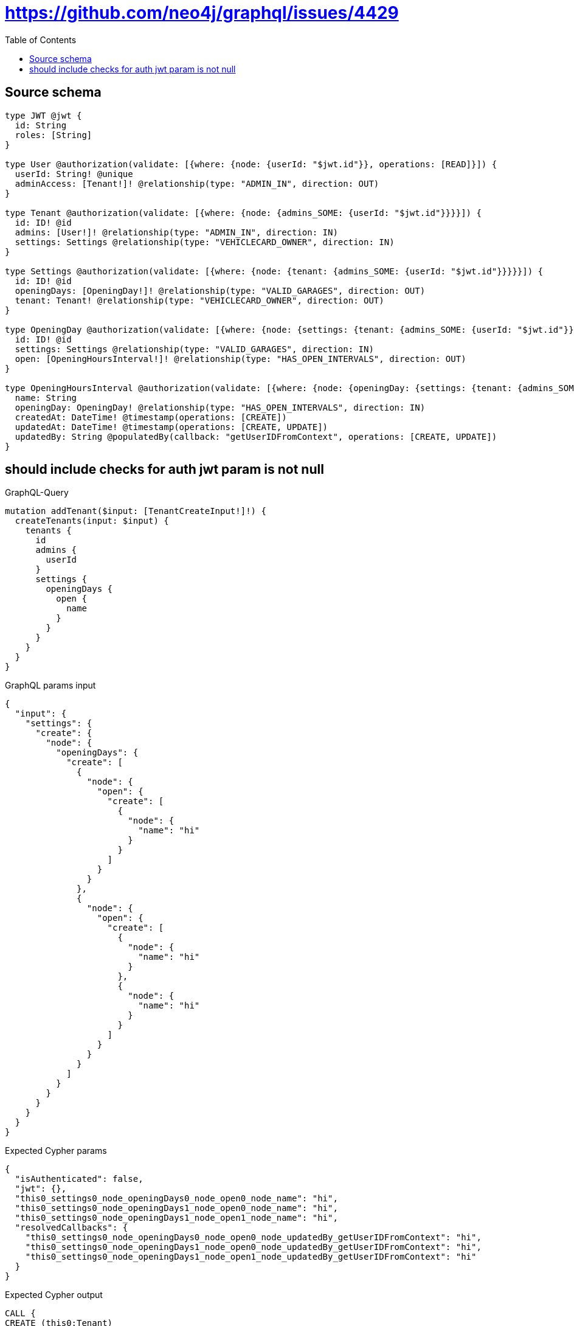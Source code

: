 :toc:

= https://github.com/neo4j/graphql/issues/4429

== Source schema

[source,graphql,schema=true]
----
type JWT @jwt {
  id: String
  roles: [String]
}

type User @authorization(validate: [{where: {node: {userId: "$jwt.id"}}, operations: [READ]}]) {
  userId: String! @unique
  adminAccess: [Tenant!]! @relationship(type: "ADMIN_IN", direction: OUT)
}

type Tenant @authorization(validate: [{where: {node: {admins_SOME: {userId: "$jwt.id"}}}}]) {
  id: ID! @id
  admins: [User!]! @relationship(type: "ADMIN_IN", direction: IN)
  settings: Settings @relationship(type: "VEHICLECARD_OWNER", direction: IN)
}

type Settings @authorization(validate: [{where: {node: {tenant: {admins_SOME: {userId: "$jwt.id"}}}}}]) {
  id: ID! @id
  openingDays: [OpeningDay!]! @relationship(type: "VALID_GARAGES", direction: OUT)
  tenant: Tenant! @relationship(type: "VEHICLECARD_OWNER", direction: OUT)
}

type OpeningDay @authorization(validate: [{where: {node: {settings: {tenant: {admins_SOME: {userId: "$jwt.id"}}}}}}]) {
  id: ID! @id
  settings: Settings @relationship(type: "VALID_GARAGES", direction: IN)
  open: [OpeningHoursInterval!]! @relationship(type: "HAS_OPEN_INTERVALS", direction: OUT)
}

type OpeningHoursInterval @authorization(validate: [{where: {node: {openingDay: {settings: {tenant: {admins_SOME: {userId: "$jwt.id"}}}}}}}]) {
  name: String
  openingDay: OpeningDay! @relationship(type: "HAS_OPEN_INTERVALS", direction: IN)
  createdAt: DateTime! @timestamp(operations: [CREATE])
  updatedAt: DateTime! @timestamp(operations: [CREATE, UPDATE])
  updatedBy: String @populatedBy(callback: "getUserIDFromContext", operations: [CREATE, UPDATE])
}
----
== should include checks for auth jwt param is not null

.GraphQL-Query
[source,graphql]
----
mutation addTenant($input: [TenantCreateInput!]!) {
  createTenants(input: $input) {
    tenants {
      id
      admins {
        userId
      }
      settings {
        openingDays {
          open {
            name
          }
        }
      }
    }
  }
}
----

.GraphQL params input
[source,json,request=true]
----
{
  "input": {
    "settings": {
      "create": {
        "node": {
          "openingDays": {
            "create": [
              {
                "node": {
                  "open": {
                    "create": [
                      {
                        "node": {
                          "name": "hi"
                        }
                      }
                    ]
                  }
                }
              },
              {
                "node": {
                  "open": {
                    "create": [
                      {
                        "node": {
                          "name": "hi"
                        }
                      },
                      {
                        "node": {
                          "name": "hi"
                        }
                      }
                    ]
                  }
                }
              }
            ]
          }
        }
      }
    }
  }
}
----

.Expected Cypher params
[source,json]
----
{
  "isAuthenticated": false,
  "jwt": {},
  "this0_settings0_node_openingDays0_node_open0_node_name": "hi",
  "this0_settings0_node_openingDays1_node_open0_node_name": "hi",
  "this0_settings0_node_openingDays1_node_open1_node_name": "hi",
  "resolvedCallbacks": {
    "this0_settings0_node_openingDays0_node_open0_node_updatedBy_getUserIDFromContext": "hi",
    "this0_settings0_node_openingDays1_node_open0_node_updatedBy_getUserIDFromContext": "hi",
    "this0_settings0_node_openingDays1_node_open1_node_updatedBy_getUserIDFromContext": "hi"
  }
}
----

.Expected Cypher output
[source,cypher]
----
CALL {
CREATE (this0:Tenant)
SET this0.id = randomUUID()

WITH *
CREATE (this0_settings0_node:Settings)
SET this0_settings0_node.id = randomUUID()

WITH *
CREATE (this0_settings0_node_openingDays0_node:OpeningDay)
SET this0_settings0_node_openingDays0_node.id = randomUUID()

WITH *
CREATE (this0_settings0_node_openingDays0_node_open0_node:OpeningHoursInterval)
SET this0_settings0_node_openingDays0_node_open0_node.createdAt = datetime()
SET this0_settings0_node_openingDays0_node_open0_node.updatedAt = datetime()
SET this0_settings0_node_openingDays0_node_open0_node.updatedBy = $resolvedCallbacks.this0_settings0_node_openingDays0_node_open0_node_updatedBy_getUserIDFromContext
SET this0_settings0_node_openingDays0_node_open0_node.name = $this0_settings0_node_openingDays0_node_open0_node_name
MERGE (this0_settings0_node_openingDays0_node)-[:HAS_OPEN_INTERVALS]->(this0_settings0_node_openingDays0_node_open0_node)
WITH *
CALL {
	WITH this0_settings0_node_openingDays0_node_open0_node
	MATCH (this0_settings0_node_openingDays0_node_open0_node)<-[this0_settings0_node_openingDays0_node_open0_node_openingDay_OpeningDay_unique:HAS_OPEN_INTERVALS]-(:OpeningDay)
	WITH count(this0_settings0_node_openingDays0_node_open0_node_openingDay_OpeningDay_unique) as c
	WHERE apoc.util.validatePredicate(NOT (c = 1), '@neo4j/graphql/RELATIONSHIP-REQUIREDOpeningHoursInterval.openingDay required exactly once', [0])
	RETURN c AS this0_settings0_node_openingDays0_node_open0_node_openingDay_OpeningDay_unique_ignored
}
MERGE (this0_settings0_node)-[:VALID_GARAGES]->(this0_settings0_node_openingDays0_node)
WITH *
CALL {
	WITH this0_settings0_node_openingDays0_node
	MATCH (this0_settings0_node_openingDays0_node)<-[this0_settings0_node_openingDays0_node_settings_Settings_unique:VALID_GARAGES]-(:Settings)
	WITH count(this0_settings0_node_openingDays0_node_settings_Settings_unique) as c
	WHERE apoc.util.validatePredicate(NOT (c <= 1), '@neo4j/graphql/RELATIONSHIP-REQUIREDOpeningDay.settings must be less than or equal to one', [0])
	RETURN c AS this0_settings0_node_openingDays0_node_settings_Settings_unique_ignored
}

WITH *
CREATE (this0_settings0_node_openingDays1_node:OpeningDay)
SET this0_settings0_node_openingDays1_node.id = randomUUID()

WITH *
CREATE (this0_settings0_node_openingDays1_node_open0_node:OpeningHoursInterval)
SET this0_settings0_node_openingDays1_node_open0_node.createdAt = datetime()
SET this0_settings0_node_openingDays1_node_open0_node.updatedAt = datetime()
SET this0_settings0_node_openingDays1_node_open0_node.updatedBy = $resolvedCallbacks.this0_settings0_node_openingDays1_node_open0_node_updatedBy_getUserIDFromContext
SET this0_settings0_node_openingDays1_node_open0_node.name = $this0_settings0_node_openingDays1_node_open0_node_name
MERGE (this0_settings0_node_openingDays1_node)-[:HAS_OPEN_INTERVALS]->(this0_settings0_node_openingDays1_node_open0_node)
WITH *
CALL {
	WITH this0_settings0_node_openingDays1_node_open0_node
	MATCH (this0_settings0_node_openingDays1_node_open0_node)<-[this0_settings0_node_openingDays1_node_open0_node_openingDay_OpeningDay_unique:HAS_OPEN_INTERVALS]-(:OpeningDay)
	WITH count(this0_settings0_node_openingDays1_node_open0_node_openingDay_OpeningDay_unique) as c
	WHERE apoc.util.validatePredicate(NOT (c = 1), '@neo4j/graphql/RELATIONSHIP-REQUIREDOpeningHoursInterval.openingDay required exactly once', [0])
	RETURN c AS this0_settings0_node_openingDays1_node_open0_node_openingDay_OpeningDay_unique_ignored
}

WITH *
CREATE (this0_settings0_node_openingDays1_node_open1_node:OpeningHoursInterval)
SET this0_settings0_node_openingDays1_node_open1_node.createdAt = datetime()
SET this0_settings0_node_openingDays1_node_open1_node.updatedAt = datetime()
SET this0_settings0_node_openingDays1_node_open1_node.updatedBy = $resolvedCallbacks.this0_settings0_node_openingDays1_node_open1_node_updatedBy_getUserIDFromContext
SET this0_settings0_node_openingDays1_node_open1_node.name = $this0_settings0_node_openingDays1_node_open1_node_name
MERGE (this0_settings0_node_openingDays1_node)-[:HAS_OPEN_INTERVALS]->(this0_settings0_node_openingDays1_node_open1_node)
WITH *
CALL {
	WITH this0_settings0_node_openingDays1_node_open1_node
	MATCH (this0_settings0_node_openingDays1_node_open1_node)<-[this0_settings0_node_openingDays1_node_open1_node_openingDay_OpeningDay_unique:HAS_OPEN_INTERVALS]-(:OpeningDay)
	WITH count(this0_settings0_node_openingDays1_node_open1_node_openingDay_OpeningDay_unique) as c
	WHERE apoc.util.validatePredicate(NOT (c = 1), '@neo4j/graphql/RELATIONSHIP-REQUIREDOpeningHoursInterval.openingDay required exactly once', [0])
	RETURN c AS this0_settings0_node_openingDays1_node_open1_node_openingDay_OpeningDay_unique_ignored
}
MERGE (this0_settings0_node)-[:VALID_GARAGES]->(this0_settings0_node_openingDays1_node)
WITH *
CALL {
	WITH this0_settings0_node_openingDays1_node
	MATCH (this0_settings0_node_openingDays1_node)<-[this0_settings0_node_openingDays1_node_settings_Settings_unique:VALID_GARAGES]-(:Settings)
	WITH count(this0_settings0_node_openingDays1_node_settings_Settings_unique) as c
	WHERE apoc.util.validatePredicate(NOT (c <= 1), '@neo4j/graphql/RELATIONSHIP-REQUIREDOpeningDay.settings must be less than or equal to one', [0])
	RETURN c AS this0_settings0_node_openingDays1_node_settings_Settings_unique_ignored
}
MERGE (this0)<-[:VEHICLECARD_OWNER]-(this0_settings0_node)
WITH *
CALL {
	WITH this0_settings0_node
	MATCH (this0_settings0_node)-[this0_settings0_node_tenant_Tenant_unique:VEHICLECARD_OWNER]->(:Tenant)
	WITH count(this0_settings0_node_tenant_Tenant_unique) as c
	WHERE apoc.util.validatePredicate(NOT (c = 1), '@neo4j/graphql/RELATIONSHIP-REQUIREDSettings.tenant required exactly once', [0])
	RETURN c AS this0_settings0_node_tenant_Tenant_unique_ignored
}
WITH *
CALL {
	WITH this0
	MATCH (this0)<-[this0_settings_Settings_unique:VEHICLECARD_OWNER]-(:Settings)
	WITH count(this0_settings_Settings_unique) as c
	WHERE apoc.util.validatePredicate(NOT (c <= 1), '@neo4j/graphql/RELATIONSHIP-REQUIREDTenant.settings must be less than or equal to one', [0])
	RETURN c AS this0_settings_Settings_unique_ignored
}
WITH *
CALL {
    WITH this0_settings0_node_openingDays0_node_open0_node
    MATCH (this0_settings0_node_openingDays0_node_open0_node)<-[:HAS_OPEN_INTERVALS]-(authorization_0_0_0_0_0_0_0_0_0_0_after_this1:OpeningDay)
    CALL {
        WITH authorization_0_0_0_0_0_0_0_0_0_0_after_this1
        MATCH (authorization_0_0_0_0_0_0_0_0_0_0_after_this1)<-[:VALID_GARAGES]-(authorization_0_0_0_0_0_0_0_0_0_0_after_this2:Settings)
        OPTIONAL MATCH (authorization_0_0_0_0_0_0_0_0_0_0_after_this2)-[:VEHICLECARD_OWNER]->(authorization_0_0_0_0_0_0_0_0_0_0_after_this3:Tenant)
        WITH *, count(authorization_0_0_0_0_0_0_0_0_0_0_after_this3) AS tenantCount
        WITH *
        WHERE (tenantCount <> 0 AND size([(authorization_0_0_0_0_0_0_0_0_0_0_after_this3)<-[:ADMIN_IN]-(authorization_0_0_0_0_0_0_0_0_0_0_after_this4:User) WHERE ($jwt.id IS NOT NULL AND authorization_0_0_0_0_0_0_0_0_0_0_after_this4.userId = $jwt.id) | 1]) > 0)
        RETURN count(authorization_0_0_0_0_0_0_0_0_0_0_after_this2) = 1 AS authorization_0_0_0_0_0_0_0_0_0_0_after_var5
    }
    WITH *
    WHERE authorization_0_0_0_0_0_0_0_0_0_0_after_var5 = true
    RETURN count(authorization_0_0_0_0_0_0_0_0_0_0_after_this1) = 1 AS authorization_0_0_0_0_0_0_0_0_0_0_after_var0
}
CALL {
    WITH this0_settings0_node_openingDays0_node
    MATCH (this0_settings0_node_openingDays0_node)<-[:VALID_GARAGES]-(authorization_0_0_0_0_0_0_0_after_this1:Settings)
    OPTIONAL MATCH (authorization_0_0_0_0_0_0_0_after_this1)-[:VEHICLECARD_OWNER]->(authorization_0_0_0_0_0_0_0_after_this2:Tenant)
    WITH *, count(authorization_0_0_0_0_0_0_0_after_this2) AS tenantCount
    WITH *
    WHERE (tenantCount <> 0 AND size([(authorization_0_0_0_0_0_0_0_after_this2)<-[:ADMIN_IN]-(authorization_0_0_0_0_0_0_0_after_this3:User) WHERE ($jwt.id IS NOT NULL AND authorization_0_0_0_0_0_0_0_after_this3.userId = $jwt.id) | 1]) > 0)
    RETURN count(authorization_0_0_0_0_0_0_0_after_this1) = 1 AS authorization_0_0_0_0_0_0_0_after_var0
}
CALL {
    WITH this0_settings0_node_openingDays1_node_open0_node
    MATCH (this0_settings0_node_openingDays1_node_open0_node)<-[:HAS_OPEN_INTERVALS]-(authorization_0_0_0_0_0_1_0_0_0_0_after_this1:OpeningDay)
    CALL {
        WITH authorization_0_0_0_0_0_1_0_0_0_0_after_this1
        MATCH (authorization_0_0_0_0_0_1_0_0_0_0_after_this1)<-[:VALID_GARAGES]-(authorization_0_0_0_0_0_1_0_0_0_0_after_this2:Settings)
        OPTIONAL MATCH (authorization_0_0_0_0_0_1_0_0_0_0_after_this2)-[:VEHICLECARD_OWNER]->(authorization_0_0_0_0_0_1_0_0_0_0_after_this3:Tenant)
        WITH *, count(authorization_0_0_0_0_0_1_0_0_0_0_after_this3) AS tenantCount
        WITH *
        WHERE (tenantCount <> 0 AND size([(authorization_0_0_0_0_0_1_0_0_0_0_after_this3)<-[:ADMIN_IN]-(authorization_0_0_0_0_0_1_0_0_0_0_after_this4:User) WHERE ($jwt.id IS NOT NULL AND authorization_0_0_0_0_0_1_0_0_0_0_after_this4.userId = $jwt.id) | 1]) > 0)
        RETURN count(authorization_0_0_0_0_0_1_0_0_0_0_after_this2) = 1 AS authorization_0_0_0_0_0_1_0_0_0_0_after_var5
    }
    WITH *
    WHERE authorization_0_0_0_0_0_1_0_0_0_0_after_var5 = true
    RETURN count(authorization_0_0_0_0_0_1_0_0_0_0_after_this1) = 1 AS authorization_0_0_0_0_0_1_0_0_0_0_after_var0
}
CALL {
    WITH this0_settings0_node_openingDays1_node_open1_node
    MATCH (this0_settings0_node_openingDays1_node_open1_node)<-[:HAS_OPEN_INTERVALS]-(authorization_0_0_0_0_0_1_0_0_1_0_after_this1:OpeningDay)
    CALL {
        WITH authorization_0_0_0_0_0_1_0_0_1_0_after_this1
        MATCH (authorization_0_0_0_0_0_1_0_0_1_0_after_this1)<-[:VALID_GARAGES]-(authorization_0_0_0_0_0_1_0_0_1_0_after_this2:Settings)
        OPTIONAL MATCH (authorization_0_0_0_0_0_1_0_0_1_0_after_this2)-[:VEHICLECARD_OWNER]->(authorization_0_0_0_0_0_1_0_0_1_0_after_this3:Tenant)
        WITH *, count(authorization_0_0_0_0_0_1_0_0_1_0_after_this3) AS tenantCount
        WITH *
        WHERE (tenantCount <> 0 AND size([(authorization_0_0_0_0_0_1_0_0_1_0_after_this3)<-[:ADMIN_IN]-(authorization_0_0_0_0_0_1_0_0_1_0_after_this4:User) WHERE ($jwt.id IS NOT NULL AND authorization_0_0_0_0_0_1_0_0_1_0_after_this4.userId = $jwt.id) | 1]) > 0)
        RETURN count(authorization_0_0_0_0_0_1_0_0_1_0_after_this2) = 1 AS authorization_0_0_0_0_0_1_0_0_1_0_after_var5
    }
    WITH *
    WHERE authorization_0_0_0_0_0_1_0_0_1_0_after_var5 = true
    RETURN count(authorization_0_0_0_0_0_1_0_0_1_0_after_this1) = 1 AS authorization_0_0_0_0_0_1_0_0_1_0_after_var0
}
CALL {
    WITH this0_settings0_node_openingDays1_node
    MATCH (this0_settings0_node_openingDays1_node)<-[:VALID_GARAGES]-(authorization_0_0_0_0_0_1_0_after_this1:Settings)
    OPTIONAL MATCH (authorization_0_0_0_0_0_1_0_after_this1)-[:VEHICLECARD_OWNER]->(authorization_0_0_0_0_0_1_0_after_this2:Tenant)
    WITH *, count(authorization_0_0_0_0_0_1_0_after_this2) AS tenantCount
    WITH *
    WHERE (tenantCount <> 0 AND size([(authorization_0_0_0_0_0_1_0_after_this2)<-[:ADMIN_IN]-(authorization_0_0_0_0_0_1_0_after_this3:User) WHERE ($jwt.id IS NOT NULL AND authorization_0_0_0_0_0_1_0_after_this3.userId = $jwt.id) | 1]) > 0)
    RETURN count(authorization_0_0_0_0_0_1_0_after_this1) = 1 AS authorization_0_0_0_0_0_1_0_after_var0
}
OPTIONAL MATCH (this0_settings0_node)-[:VEHICLECARD_OWNER]->(authorization_0_0_0_0_after_this1:Tenant)
WITH *, count(authorization_0_0_0_0_after_this1) AS tenantCount
WITH *
WHERE apoc.util.validatePredicate(NOT ($isAuthenticated = true AND authorization_0_0_0_0_0_0_0_0_0_0_after_var0 = true), "@neo4j/graphql/FORBIDDEN", [0]) AND apoc.util.validatePredicate(NOT ($isAuthenticated = true AND authorization_0_0_0_0_0_0_0_after_var0 = true), "@neo4j/graphql/FORBIDDEN", [0]) AND apoc.util.validatePredicate(NOT ($isAuthenticated = true AND authorization_0_0_0_0_0_1_0_0_0_0_after_var0 = true), "@neo4j/graphql/FORBIDDEN", [0]) AND apoc.util.validatePredicate(NOT ($isAuthenticated = true AND authorization_0_0_0_0_0_1_0_0_1_0_after_var0 = true), "@neo4j/graphql/FORBIDDEN", [0]) AND apoc.util.validatePredicate(NOT ($isAuthenticated = true AND authorization_0_0_0_0_0_1_0_after_var0 = true), "@neo4j/graphql/FORBIDDEN", [0]) AND apoc.util.validatePredicate(NOT ($isAuthenticated = true AND (tenantCount <> 0 AND size([(authorization_0_0_0_0_after_this1)<-[:ADMIN_IN]-(authorization_0_0_0_0_after_this0:User) WHERE ($jwt.id IS NOT NULL AND authorization_0_0_0_0_after_this0.userId = $jwt.id) | 1]) > 0)), "@neo4j/graphql/FORBIDDEN", [0]) AND apoc.util.validatePredicate(NOT ($isAuthenticated = true AND size([(this0)<-[:ADMIN_IN]-(authorization_0_after_this0:User) WHERE ($jwt.id IS NOT NULL AND authorization_0_after_this0.userId = $jwt.id) | 1]) > 0), "@neo4j/graphql/FORBIDDEN", [0])
RETURN this0
}
CALL {
    WITH this0
    CALL {
        WITH this0
        MATCH (this0)<-[create_this0:ADMIN_IN]-(create_this1:User)
        WHERE apoc.util.validatePredicate(NOT ($isAuthenticated = true AND ($jwt.id IS NOT NULL AND create_this1.userId = $jwt.id)), "@neo4j/graphql/FORBIDDEN", [0])
        WITH create_this1 { .userId } AS create_this1
        RETURN collect(create_this1) AS create_var2
    }
    CALL {
        WITH this0
        MATCH (this0)<-[create_this3:VEHICLECARD_OWNER]-(create_this4:Settings)
        OPTIONAL MATCH (create_this4)-[:VEHICLECARD_OWNER]->(create_this5:Tenant)
        WITH *, count(create_this5) AS tenantCount
        WITH *
        WHERE apoc.util.validatePredicate(NOT ($isAuthenticated = true AND (tenantCount <> 0 AND size([(create_this5)<-[:ADMIN_IN]-(create_this6:User) WHERE ($jwt.id IS NOT NULL AND create_this6.userId = $jwt.id) | 1]) > 0)), "@neo4j/graphql/FORBIDDEN", [0])
        CALL {
            WITH create_this4
            MATCH (create_this4)-[create_this7:VALID_GARAGES]->(create_this8:OpeningDay)
            CALL {
                WITH create_this8
                MATCH (create_this8)<-[:VALID_GARAGES]-(create_this9:Settings)
                OPTIONAL MATCH (create_this9)-[:VEHICLECARD_OWNER]->(create_this10:Tenant)
                WITH *, count(create_this10) AS tenantCount
                WITH *
                WHERE (tenantCount <> 0 AND size([(create_this10)<-[:ADMIN_IN]-(create_this11:User) WHERE ($jwt.id IS NOT NULL AND create_this11.userId = $jwt.id) | 1]) > 0)
                RETURN count(create_this9) = 1 AS create_var12
            }
            WITH *
            WHERE apoc.util.validatePredicate(NOT ($isAuthenticated = true AND create_var12 = true), "@neo4j/graphql/FORBIDDEN", [0])
            CALL {
                WITH create_this8
                MATCH (create_this8)-[create_this13:HAS_OPEN_INTERVALS]->(create_this14:OpeningHoursInterval)
                CALL {
                    WITH create_this14
                    MATCH (create_this14)<-[:HAS_OPEN_INTERVALS]-(create_this15:OpeningDay)
                    CALL {
                        WITH create_this15
                        MATCH (create_this15)<-[:VALID_GARAGES]-(create_this16:Settings)
                        OPTIONAL MATCH (create_this16)-[:VEHICLECARD_OWNER]->(create_this17:Tenant)
                        WITH *, count(create_this17) AS tenantCount
                        WITH *
                        WHERE (tenantCount <> 0 AND size([(create_this17)<-[:ADMIN_IN]-(create_this18:User) WHERE ($jwt.id IS NOT NULL AND create_this18.userId = $jwt.id) | 1]) > 0)
                        RETURN count(create_this16) = 1 AS create_var19
                    }
                    WITH *
                    WHERE create_var19 = true
                    RETURN count(create_this15) = 1 AS create_var20
                }
                WITH *
                WHERE apoc.util.validatePredicate(NOT ($isAuthenticated = true AND create_var20 = true), "@neo4j/graphql/FORBIDDEN", [0])
                WITH create_this14 { .name } AS create_this14
                RETURN collect(create_this14) AS create_var21
            }
            WITH create_this8 { open: create_var21 } AS create_this8
            RETURN collect(create_this8) AS create_var22
        }
        WITH create_this4 { openingDays: create_var22 } AS create_this4
        RETURN head(collect(create_this4)) AS create_var23
    }
    RETURN this0 { .id, admins: create_var2, settings: create_var23 } AS create_var24
}
RETURN [create_var24] AS data
----

'''

